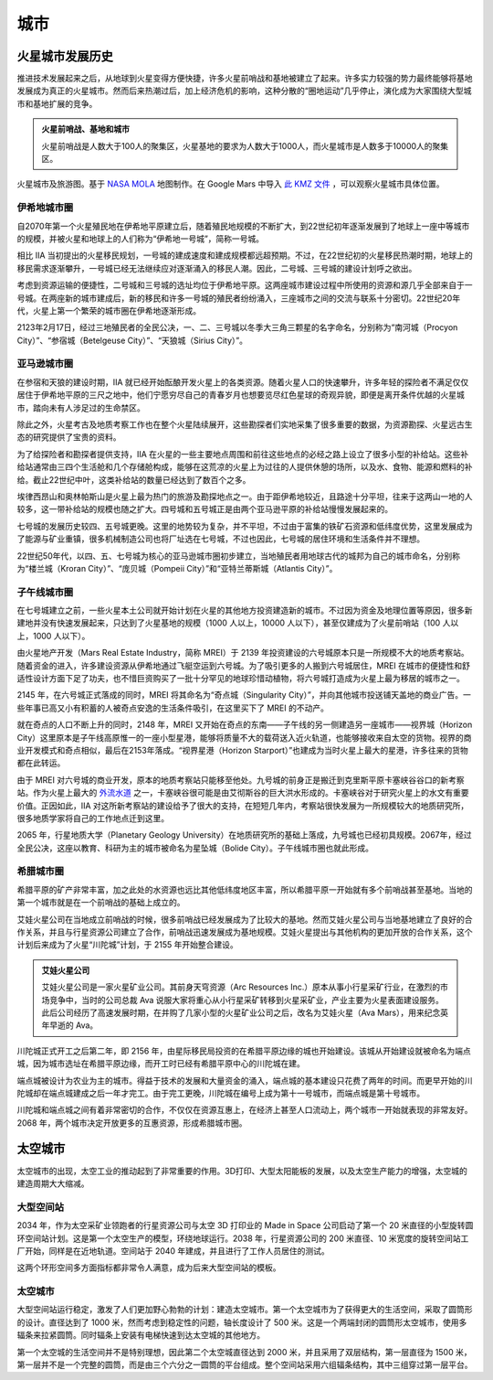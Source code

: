 城市
=================

火星城市发展历史
-----------------

推进技术发展起来之后，从地球到火星变得方便快捷，许多火星前哨战和基地被建立了起来。许多实力较强的势力最终能够将基地发展成为真正的火星城市。然而后来热潮过后，加上经济危机的影响，这种分散的“圈地运动”几乎停止，演化成为大家围绕大型城市和基地扩展的竞争。

.. admonition:: 火星前哨战、基地和城市
   :class: note

   火星前哨战是人数大于100人的聚集区，火星基地的要求为人数大于1000人，而火星城市是人数多于10000人的聚集区。


.. figure:: ./resources/marsCities/marsCities.png
   :align: center

   火星城市及旅游图。基于 `NASA MOLA <http://mola.gsfc.nasa.gov/images.html>`_ 地图制作。在 Google Mars 中导入 `此 KMZ 文件 <./resources/marsCities/marsCities.kmz>`_ ，可以观察火星城市具体位置。



.. index:: 伊希地城市圈
.. index:: Isidis Metropolitan Area

伊希地城市圈
~~~~~~~~~~~~~~~~~

自2070年第一个火星殖民地在伊希地平原建立后，随着殖民地规模的不断扩大，到22世纪初年逐渐发展到了地球上一座中等城市的规模，并被火星和地球上的人们称为“伊希地一号城”，简称一号城。

相比 IIA 当初提出的火星移民规划，一号城的建成速度和建成规模都远超预期。不过，在22世纪初的火星移民热潮时期，地球上的移民需求逐渐攀升，一号城已经无法继续应对逐渐涌入的移民人潮。因此，二号城、三号城的建设计划呼之欲出。

考虑到资源运输的便捷性，二号城和三号城的选址均位于伊希地平原。这两座城市建设过程中所使用的资源和源几乎全部来自于一号城。在两座新的城市建成后，新的移民和许多一号城的殖民者纷纷涌入，三座城市之间的交流与联系十分密切。22世纪20年代，火星上第一个繁荣的城市圈在伊希地逐渐形成。

.. index:: 南河城
.. index:: 参宿城
.. index:: 天狼城
.. index:: Procryon City
.. index:: Betelgeuse City
.. index:: Sirius City

2123年2月17日，经过三地殖民者的全民公决，一、二、三号城以冬季大三角三颗星的名字命名，分别称为“南河城（Procyon City）”、“参宿城（Betelgeuse City）”、“天狼城（Sirius City）”。

.. index:: 亚马逊城市圈
.. index:: Amazonis Metropolitan Area

亚马逊城市圈
~~~~~~~~~~~~~~~~~

在参宿和天狼的建设时期，IIA 就已经开始酝酿开发火星上的各类资源。随着火星人口的快速攀升，许多年轻的探险者不满足仅仅居住于伊希地平原的三尺之地中，他们宁愿穷尽自己的青春岁月也想要览尽红色星球的奇观异貌，即便是离开条件优越的火星城市，踏向未有人涉足过的生命禁区。

除此之外，火星考古及地质考察工作也在整个火星陆续展开，这些勘探者们实地采集了很多重要的数据，为资源勘探、火星远古生态的研究提供了宝贵的资料。

为了给探险者和勘探者提供支持，IIA 在火星的一些主要地点周围和前往这些地点的必经之路上设立了很多小型的补给站。这些补给站通常由三四个生活舱和几个存储舱构成，能够在这荒凉的火星上为过往的人提供休憩的场所，以及水、食物、能源和燃料的补给。截止22世纪中叶，这类补给站的数量已经达到了数百个之多。

埃律西昂山和奥林帕斯山是火星上最为热门的旅游及勘探地点之一。由于距伊希地较近，且路途十分平坦，往来于这两山一地的人较多，这一带补给站的规模也随之扩大。四号城和五号城正是由两个亚马逊平原的补给站慢慢发展起来的。

七号城的发展历史较四、五号城更晚。这里的地势较为复杂，并不平坦，不过由于富集的铁矿石资源和低纬度优势，这里发展成为了能源与矿业重镇，很多机械制造公司也将厂址选在七号城，不过也因此，七号城的居住环境和生活条件并不理想。

.. index:: 楼兰城
.. index:: 庞贝城
.. index:: 亚特兰蒂斯城
.. index:: Kroran City
.. index:: Pompeii City
.. index:: Atlantis City

22世纪50年代，以四、五、七号城为核心的亚马逊城市圈初步建立，当地殖民者用地球古代的城邦为自己的城市命名，分别称为“楼兰城（Kroran City）”、“庞贝城（Pompeii City）”和“亚特兰蒂斯城（Atlantis City）”。

.. index:: 子午线城市圈
.. index:: Meridiani Metropolitan Area

子午线城市圈
~~~~~~~~~~~~~~~~~

在七号城建立之前，一些火星本土公司就开始计划在火星的其他地方投资建造新的城市。不过因为资金及地理位置等原因，很多新建地并没有快速发展起来，只达到了火星基地的规模（1000 人以上，10000 人以下），甚至仅建成为了火星前哨站（100 人以上，1000 人以下）。

.. index:: 火星地产开发
.. index:: Mars Real Estate Industry
.. index:: MREI

由火星地产开发（Mars Real Estate Industry，简称 MREI）于 2139 年投资建设的六号城原本只是一所规模不大的地质考察站。随着资金的进入，许多建设资源从伊希地通过飞艇空运到六号城。为了吸引更多的人搬到六号城居住，MREI 在城市的便捷性和舒适性设计方面下足了功夫，也不惜巨资购买了一批十分罕见的地球珍惜动植物，将六号城打造成为火星上最为移居的城市之一。

.. index:: 奇点城
.. index:: Singularity City

2145 年，在六号城正式落成的同时，MREI 将其命名为“奇点城（Singularity City）”，并向其他城市投送铺天盖地的商业广告。一些年事已高又小有积蓄的人被奇点安逸的生活条件吸引，在这里买下了 MREI 的不动产。

.. index:: 视界城
.. index:: Horizon City
.. index:: 视界星港
.. index:: Horizon Starport

就在奇点的人口不断上升的同时，2148 年，MREI 又开始在奇点的东南——子午线的另一侧建造另一座城市——视界城（Horizon City）这里原本是子午线高原惟一的一座小型星港，能够将质量不大的载荷送入近火轨道，也能够接收来自太空的货物。视界的商业开发模式和奇点相似，最后在2153年落成。“视界星港（Horizon Starport）”也建成为当时火星上最大的星港，许多往来的货物都在此转运。

由于 MREI 对六号城的商业开发，原本的地质考察站只能移至他处。九号城的前身正是搬迁到克里斯平原卡塞峡谷谷口的新考察站。作为火星上最大的 `外流水道 <http://en.wikipedia.org/wiki/Outflow_channels>`_ 之一，卡塞峡谷很可能是由艾彻斯谷的巨大洪水形成的。卡塞峡谷对于研究火星上的水文有重要价值。正因如此，IIA 对这所新考察站的建设给予了很大的支持，在短短几年内，考察站很快发展为一所规模较大的地质研究所，很多地质学家将自己的工作地点迁到这里。

.. index:: 行星地质大学
.. index:: Planetary Geology University
.. index:: 星坠城
.. index:: Bolide City

2065 年，行星地质大学（Planetary Geology University）在地质研究所的基础上落成，九号城也已经初具规模。2067年，经过全民公决，这座以教育、科研为主的城市被命名为星坠城（Bolide City）。子午线城市圈也就此形成。

.. index:: 希腊城市圈
.. index:: Hellas Metropolitan Area


希腊城市圈
~~~~~~~~~~~~~~~~~

希腊平原的矿产非常丰富，加之此处的水资源也远比其他低纬度地区丰富，所以希腊平原一开始就有多个前哨战甚至基地。当地的第一个城市就是在一个前哨战的基础上成立的。

.. index:: 川陀城
.. index:: Trantor City

艾娃火星公司在当地成立前哨战的时候，很多前哨战已经发展成为了比较大的基地。然而艾娃火星公司与当地基地建立了良好的合作关系，并且与行星资源公司建立了合作，前哨战迅速发展成为基地规模。艾娃火星提出与其他机构的更加开放的合作关系，这个计划后来成为了火星“川陀城”计划，于 2155 年开始整合建设。

.. index:: 艾娃火星
.. index:: Ava Mars Inc.

.. admonition:: 艾娃火星公司
   :class: note
   :name: avamars

   艾娃火星公司是一家火星矿业公司。其前身天穹资源（Arc Resources Inc.）原本从事小行星采矿行业，在激烈的市场竞争中，当时的公司总裁 Ava 说服大家将重心从小行星采矿转移到火星采矿业，产业主要为火星表面建设服务。此后公司经历了高速发展时期，在并购了几家小型的火星矿业公司之后，改名为艾娃火星（Ava Mars），用来纪念英年早逝的 Ava。


.. index:: 端点城
.. index:: Terminus City

川陀城正式开工之后第二年，即 2156 年，由星际移民局投资的在希腊平原边缘的城也开始建设。该城从开始建设就被命名为端点城，因为城市选址在希腊平原边缘，而开工时已经有希腊平原中心的川陀城在建。

端点城被设计为农业为主的城市。得益于技术的发展和大量资金的涌入，端点城的基本建设只花费了两年的时间。而更早开始的川陀城却在端点城建成之后一年才完工。由于完工更晚，川陀城在编号上成为第十一号城市，而端点城是第十号城市。


川陀城和端点城之间有着非常密切的合作，不仅仅在资源互惠上，在经济上甚至人口流动上，两个城市一开始就表现的非常友好。2068 年，两个城市决定开放更多的互惠资源，形成希腊城市圈。








太空城市
----------------


太空城市的出现，太空工业的推动起到了非常重要的作用。3D打印、大型太阳能板的发展，以及太空生产能力的增强，太空城的建造周期大大缩减。

大型空间站
~~~~~~~~~~~~~~~~~~~

2034 年，作为太空采矿业领跑者的行星资源公司与太空 3D 打印业的 Made in Space 公司启动了第一个 20 米直径的小型旋转圆环空间站计划。这是第一个太空生产的模型，环绕地球运行。2038 年，行星资源公司的 200 米直径、10 米宽度的旋转空间站工厂开始，同样是在近地轨道。空间站于 2040 年建成，并且进行了工作人员居住的测试。

这两个环形空间多方面指标都非常令人满意，成为后来大型空间站的模板。


太空城市
~~~~~~~~~~~~~~~~~~~~~~

大型空间站运行稳定，激发了人们更加野心勃勃的计划：建造太空城市。第一个太空城市为了获得更大的生活空间，采取了圆筒形的设计。直径达到了 1000 米，然而考虑到稳定性的问题，轴长度设计了 500 米。这是一个两端封闭的圆筒形太空城市，使用多辐条来拉紧圆筒。同时辐条上安装有电梯快速到达太空城的其他地方。

第一个太空城的生活空间并不是特别理想，因此第二个太空城直径达到 2000 米，并且采用了双层结构，第一层直径为 1500 米，第一层并不是一个完整的圆筒，而是由三个六分之一圆筒的平台组成。整个空间站采用六组辐条结构，其中三组穿过第一层平台。







